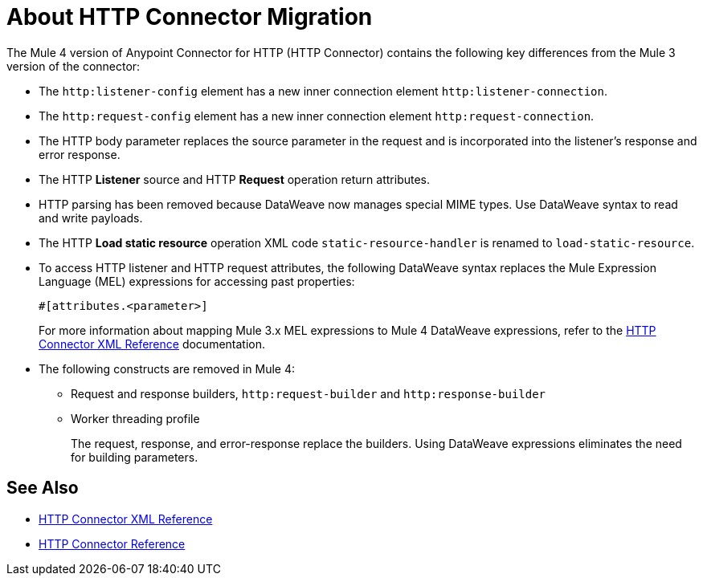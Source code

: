 = About HTTP Connector Migration
:keywords: http, https, request, requester
:page-aliases: connectors::http/http-about-http-connector-migration.adoc

The Mule 4 version of Anypoint Connector for HTTP (HTTP Connector) contains the following key differences from the Mule 3 version of the connector:

* The `http:listener-config` element has a new inner connection element `http:listener-connection`.
* The `http:request-config` element has a new inner connection element `http:request-connection`.
* The HTTP body parameter replaces the source parameter in the request and is incorporated into the listener's response and error response.
* The HTTP *Listener* source and HTTP *Request* operation return attributes.
* HTTP parsing has been removed because DataWeave now manages special MIME types. Use DataWeave syntax to read and write payloads.
* The HTTP *Load static resource* operation XML code `static-resource-handler` is renamed to `load-static-resource`.
* To access HTTP listener and HTTP request attributes, the following DataWeave syntax replaces the Mule Expression Language (MEL) expressions for accessing past properties:
+
`#[attributes.<parameter>]`
+
For more information about mapping Mule 3.x MEL expressions to Mule 4 DataWeave expressions, refer to the xref:http-connector-xml-reference.adoc[HTTP Connector XML Reference] documentation.

* The following constructs are removed in Mule 4:
+
** Request and response builders, `http:request-builder` and `http:response-builder`
** Worker threading profile
+
The request, response, and error-response replace the builders. Using DataWeave expressions eliminates the need for building parameters.

== See Also

* xref:http-connector-xml-reference.adoc[HTTP Connector XML Reference]
* xref:http-documentation.adoc[HTTP Connector Reference]
